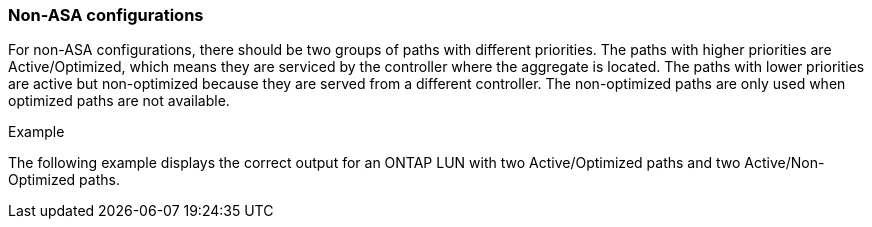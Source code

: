 === Non-ASA configurations

For non-ASA configurations, there should be two groups of paths with different priorities. The paths with higher priorities are Active/Optimized, which means they are serviced by the controller where the aggregate is located. The paths with lower priorities are active but non-optimized because they are served from a different controller. The non-optimized paths are only used when optimized paths are not available.

.Example
The following example displays the correct output for an ONTAP LUN with two Active/Optimized paths and two Active/Non-Optimized paths.

//ONTAPDOC-2561 4-Dec-2024
//ONTAPDOC-2578 9-Dec-2024